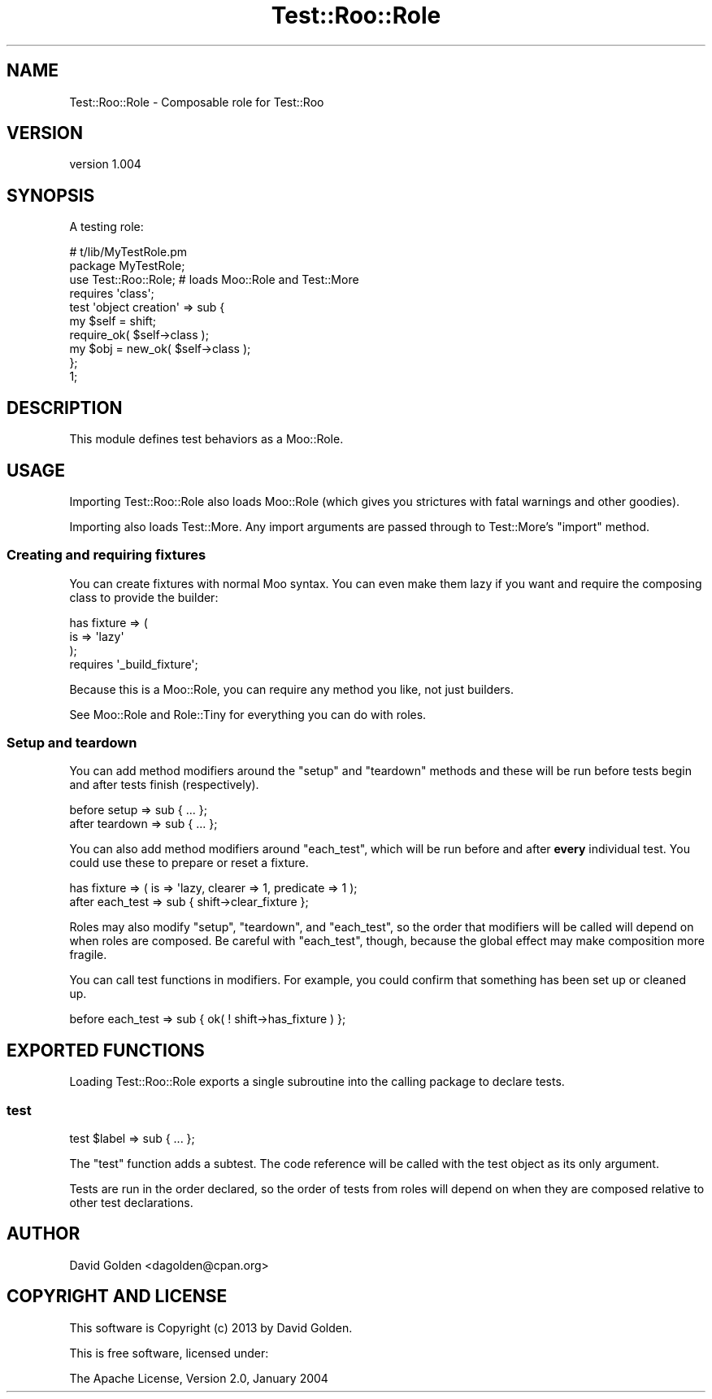 .\" Automatically generated by Pod::Man 4.14 (Pod::Simple 3.40)
.\"
.\" Standard preamble:
.\" ========================================================================
.de Sp \" Vertical space (when we can't use .PP)
.if t .sp .5v
.if n .sp
..
.de Vb \" Begin verbatim text
.ft CW
.nf
.ne \\$1
..
.de Ve \" End verbatim text
.ft R
.fi
..
.\" Set up some character translations and predefined strings.  \*(-- will
.\" give an unbreakable dash, \*(PI will give pi, \*(L" will give a left
.\" double quote, and \*(R" will give a right double quote.  \*(C+ will
.\" give a nicer C++.  Capital omega is used to do unbreakable dashes and
.\" therefore won't be available.  \*(C` and \*(C' expand to `' in nroff,
.\" nothing in troff, for use with C<>.
.tr \(*W-
.ds C+ C\v'-.1v'\h'-1p'\s-2+\h'-1p'+\s0\v'.1v'\h'-1p'
.ie n \{\
.    ds -- \(*W-
.    ds PI pi
.    if (\n(.H=4u)&(1m=24u) .ds -- \(*W\h'-12u'\(*W\h'-12u'-\" diablo 10 pitch
.    if (\n(.H=4u)&(1m=20u) .ds -- \(*W\h'-12u'\(*W\h'-8u'-\"  diablo 12 pitch
.    ds L" ""
.    ds R" ""
.    ds C` ""
.    ds C' ""
'br\}
.el\{\
.    ds -- \|\(em\|
.    ds PI \(*p
.    ds L" ``
.    ds R" ''
.    ds C`
.    ds C'
'br\}
.\"
.\" Escape single quotes in literal strings from groff's Unicode transform.
.ie \n(.g .ds Aq \(aq
.el       .ds Aq '
.\"
.\" If the F register is >0, we'll generate index entries on stderr for
.\" titles (.TH), headers (.SH), subsections (.SS), items (.Ip), and index
.\" entries marked with X<> in POD.  Of course, you'll have to process the
.\" output yourself in some meaningful fashion.
.\"
.\" Avoid warning from groff about undefined register 'F'.
.de IX
..
.nr rF 0
.if \n(.g .if rF .nr rF 1
.if (\n(rF:(\n(.g==0)) \{\
.    if \nF \{\
.        de IX
.        tm Index:\\$1\t\\n%\t"\\$2"
..
.        if !\nF==2 \{\
.            nr % 0
.            nr F 2
.        \}
.    \}
.\}
.rr rF
.\" ========================================================================
.\"
.IX Title "Test::Roo::Role 3"
.TH Test::Roo::Role 3 "2014-08-05" "perl v5.32.0" "User Contributed Perl Documentation"
.\" For nroff, turn off justification.  Always turn off hyphenation; it makes
.\" way too many mistakes in technical documents.
.if n .ad l
.nh
.SH "NAME"
Test::Roo::Role \- Composable role for Test::Roo
.SH "VERSION"
.IX Header "VERSION"
version 1.004
.SH "SYNOPSIS"
.IX Header "SYNOPSIS"
A testing role:
.PP
.Vb 3
\&    # t/lib/MyTestRole.pm
\&    package MyTestRole;
\&    use Test::Roo::Role; # loads Moo::Role and Test::More
\&
\&    requires \*(Aqclass\*(Aq;
\&
\&    test \*(Aqobject creation\*(Aq => sub {
\&        my $self = shift;
\&        require_ok( $self\->class );
\&        my $obj  = new_ok( $self\->class );
\&    };
\&
\&    1;
.Ve
.SH "DESCRIPTION"
.IX Header "DESCRIPTION"
This module defines test behaviors as a Moo::Role.
.SH "USAGE"
.IX Header "USAGE"
Importing Test::Roo::Role also loads Moo::Role (which gives you
strictures with fatal warnings and other goodies).
.PP
Importing also loads Test::More.  Any import arguments are passed through to
Test::More's \f(CW\*(C`import\*(C'\fR method.
.SS "Creating and requiring fixtures"
.IX Subsection "Creating and requiring fixtures"
You can create fixtures with normal Moo syntax.  You can even make them lazy
if you want and require the composing class to provide the builder:
.PP
.Vb 3
\&    has fixture => (
\&        is => \*(Aqlazy\*(Aq
\&    );
\&
\&    requires \*(Aq_build_fixture\*(Aq;
.Ve
.PP
Because this is a Moo::Role, you can require any method you like, not
just builders.
.PP
See Moo::Role and Role::Tiny for everything you can do with roles.
.SS "Setup and teardown"
.IX Subsection "Setup and teardown"
You can add method modifiers around the \f(CW\*(C`setup\*(C'\fR and \f(CW\*(C`teardown\*(C'\fR methods and
these will be run before tests begin and after tests finish (respectively).
.PP
.Vb 1
\&    before  setup     => sub { ... };
\&
\&    after   teardown  => sub { ... };
.Ve
.PP
You can also add method modifiers around \f(CW\*(C`each_test\*(C'\fR, which will be
run before and after \fBevery\fR individual test.  You could use these to
prepare or reset a fixture.
.PP
.Vb 1
\&    has fixture => ( is => \*(Aqlazy, clearer => 1, predicate => 1 );
\&
\&    after  each_test => sub { shift\->clear_fixture };
.Ve
.PP
Roles may also modify \f(CW\*(C`setup\*(C'\fR, \f(CW\*(C`teardown\*(C'\fR, and \f(CW\*(C`each_test\*(C'\fR, so the order
that modifiers will be called will depend on when roles are composed.  Be
careful with \f(CW\*(C`each_test\*(C'\fR, though, because the global effect may make
composition more fragile.
.PP
You can call test functions in modifiers. For example, you could
confirm that something has been set up or cleaned up.
.PP
.Vb 1
\&    before each_test => sub { ok( ! shift\->has_fixture ) };
.Ve
.SH "EXPORTED FUNCTIONS"
.IX Header "EXPORTED FUNCTIONS"
Loading Test::Roo::Role exports a single subroutine into the calling package
to declare tests.
.SS "test"
.IX Subsection "test"
.Vb 1
\&    test $label => sub { ... };
.Ve
.PP
The \f(CW\*(C`test\*(C'\fR function adds a subtest.  The code reference will be called with
the test object as its only argument.
.PP
Tests are run in the order declared, so the order of tests from roles will
depend on when they are composed relative to other test declarations.
.SH "AUTHOR"
.IX Header "AUTHOR"
David Golden <dagolden@cpan.org>
.SH "COPYRIGHT AND LICENSE"
.IX Header "COPYRIGHT AND LICENSE"
This software is Copyright (c) 2013 by David Golden.
.PP
This is free software, licensed under:
.PP
.Vb 1
\&  The Apache License, Version 2.0, January 2004
.Ve
